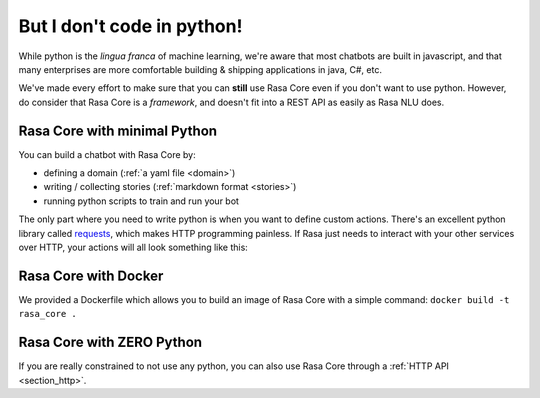 .. _no_python:

But I don't code in python!
===========================


While python is the *lingua franca* of machine learning, we're aware
that most chatbots are built in javascript, and that many enterprises are 
more comfortable building & shipping applications in java, C#, etc. 

We've made every effort to make sure that you can **still** use Rasa Core
even if you don't want to use python. However, do consider that Rasa Core
is a *framework*, and doesn't fit into a REST API as easily as Rasa NLU does. 



Rasa Core with minimal Python
^^^^^^^^^^^^^^^^^^^^^^^^^^^^^^

You can build a chatbot with Rasa Core by:

* defining a domain (:ref:`a yaml file <domain>`)
* writing / collecting stories (:ref:`markdown format <stories>`)
* running python scripts to train and run your bot

The only part where you need to write python is when you want to define custom actions. 
There's an excellent python library called `requests <http://docs.python-requests.org/en/master/>`_, which makes HTTP programming painless.
If Rasa just needs to interact with your other services over HTTP, your actions will all look 
something like this:


.. doctest::

   from rasa_core.actions import Action
   import requests

   class ApiAction(Action):
       def name(self):
           return "my_api_action"

       def run(self, dispatcher, tracker, domain):
           data = requests.get(url).json
           return [SlotSet("api_result", data)]

Rasa Core with Docker
^^^^^^^^^^^^^^^^^^^^^

We provided a Dockerfile which allows you to build an image of Rasa Core
with a simple command: ``docker build -t rasa_core .``


Rasa Core with ZERO Python
^^^^^^^^^^^^^^^^^^^^^^^^^^

If you are really constrained to not use any python, you can also use Rasa Core
through a :ref:`HTTP API <section_http>`.
